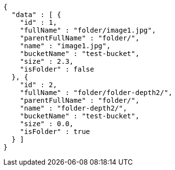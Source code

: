 [source,options="nowrap"]
----
{
  "data" : [ {
    "id" : 1,
    "fullName" : "folder/image1.jpg",
    "parentFullName" : "folder/",
    "name" : "image1.jpg",
    "bucketName" : "test-bucket",
    "size" : 2.3,
    "isFolder" : false
  }, {
    "id" : 2,
    "fullName" : "folder/folder-depth2/",
    "parentFullName" : "folder/",
    "name" : "folder-depth2/",
    "bucketName" : "test-bucket",
    "size" : 0.0,
    "isFolder" : true
  } ]
}
----